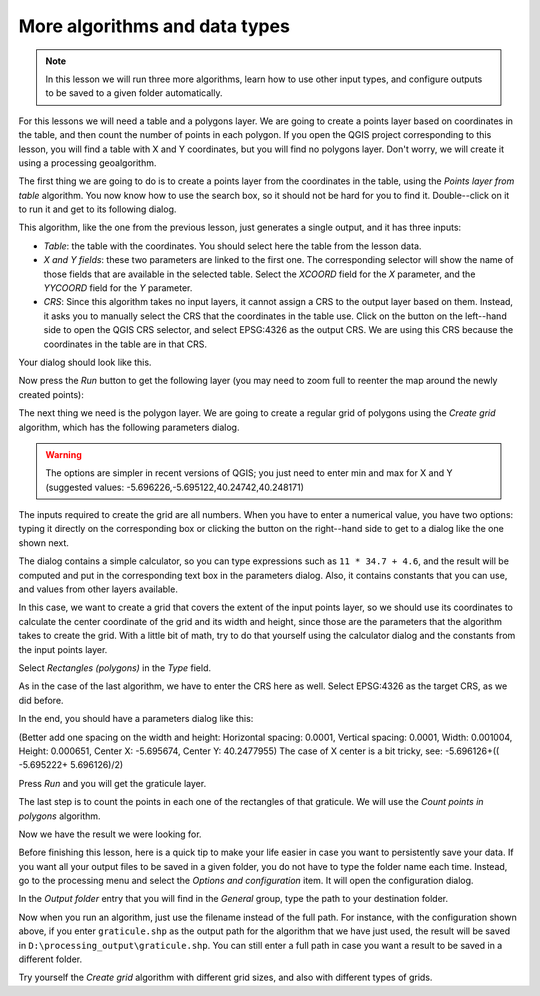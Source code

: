 .. only:: html

   |updatedisclaimer|

More algorithms and data types
============================================================


.. note:: In this lesson we will run three more algorithms, learn how to use other input types, and configure outputs to be saved to a given folder automatically.

For this lessons we will need a table and a polygons layer. We are going to create a points layer based on coordinates in the table, and then count the number of points in each polygon. If you open the QGIS project corresponding to this lesson, you will find a table with X and Y coordinates, but you will find no polygons layer. Don't worry, we will create it using a processing geoalgorithm.

The first thing we are going to do is to create a points layer from the coordinates in the table, using the *Points layer from table* algorithm. You now know how to use the search box, so it should not be hard for you to find it. Double--click on it to run it and get to its following dialog.

This algorithm, like the one from the previous lesson, just generates a single output, and it has three inputs:

- *Table*: the table with the coordinates. You should select here the table from the lesson data.
- *X and Y fields*: these two parameters are linked to the first one. The corresponding selector will show the name of those fields that are available in the selected table. Select the *XCOORD* field for the *X* parameter, and the *YYCOORD* field for the *Y* parameter.
- *CRS*: Since this algorithm takes no input layers, it cannot assign a CRS to the output layer based on them. Instead, it asks you to manually select the CRS that the coordinates in the table use. Click on the button on the left--hand side to open the QGIS CRS selector, and select EPSG:4326 as the output CRS. We are using this CRS because the coordinates in the table are in that CRS.

Your dialog should look like this.

.. image:: img/second_alg/points_from_table.png

Now press the *Run* button to get the following layer (you may need to zoom full to reenter the map around the newly created points):

.. image:: img/second_alg/points.png

The next thing we need is the polygon layer. We are going to create a regular grid of polygons using the *Create grid* algorithm, which has the following parameters dialog.

.. image:: img/second_alg/graticule_dialog.png

.. warning:: The options are simpler in recent versions of QGIS; you just need to enter min and max for X and Y (suggested values: -5.696226,-5.695122,40.24742,40.248171)

The inputs required to create the grid are all numbers. When you have to enter a numerical value, you have two options: typing it directly on the corresponding box or clicking the button on the right--hand side to get to a dialog like the one shown next.

.. image:: img/second_alg/number_dialog.png

The dialog contains a simple calculator, so you can type expressions such as ``11 * 34.7 + 4.6``, and the result will be computed and put in the corresponding text box in the parameters dialog. Also, it contains constants that you can use, and values from other layers available.

In this case, we want to create a grid that covers the extent of the input points layer, so we should use its coordinates to calculate the center coordinate of the grid and its width and height, since those are the parameters that the algorithm takes to create the grid. With a little bit of math, try to do that yourself using the calculator dialog and the constants from the input points layer. 

Select *Rectangles (polygons)* in the *Type* field.

As in the case of the last algorithm, we have to enter the CRS here as well. Select EPSG:4326 as the target CRS, as we did before.

In the end, you should have a parameters dialog like this:

.. image:: img/second_alg/graticule_parameters.png

(Better add one spacing on the width and height: Horizontal spacing: 0.0001, Vertical spacing: 0.0001, Width: 0.001004, Height: 0.000651, Center X: -5.695674, Center Y: 40.2477955)
The case of X center is a bit tricky, see: -5.696126+(( -5.695222+ 5.696126)/2)

Press *Run* and you will get the graticule layer.

.. image:: img/second_alg/graticule.png

The last step is to count the points in each one of the rectangles of that graticule. We will use the *Count points in polygons* algorithm.

.. image:: img/second_alg/count_points.png

Now we have the result we were looking for.

Before finishing this lesson, here is a quick tip to make your life easier in case you want to persistently save your data. If you want all your output files to be saved in a given folder, you do not have to type the folder name each time. Instead, go to the processing menu and select the *Options and configuration* item. It will open the configuration dialog.

.. image:: img/second_alg/config.png

In the *Output folder* entry that you will find in the *General* group, type the path to your destination folder.

.. image:: img/second_alg/output_folder.png

Now when you run an algorithm, just use the filename instead of the full path. For instance, with the configuration shown above, if you enter ``graticule.shp`` as the output path for the algorithm that we have just used, the result will be saved in ``D:\processing_output\graticule.shp``. You can still enter a full path in case you want a result to be saved in a different folder.


Try yourself the *Create grid* algorithm with different grid sizes, and also with different types of grids.


.. Substitutions definitions - AVOID EDITING PAST THIS LINE
   This will be automatically updated by the find_set_subst.py script.
   If you need to create a new substitution manually,
   please add it also to the substitutions.txt file in the
   source folder.

.. |updatedisclaimer| replace:: :disclaimer:`Docs in progress for 'QGIS testing'. Visit http://docs.qgis.org/2.18 for QGIS 2.18 docs and translations.`
